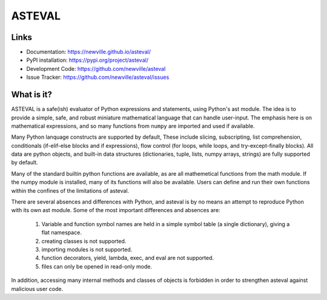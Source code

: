 ASTEVAL
=======

.. image:: https://github.com/newville/asteval/actions/workflows/ubuntu_numpy.yml/badge.svg
   :target: https://github.com/newville/asteval/actions/workflows/ubuntu_numpy.yml

.. image:: https://github.com/newville/asteval/actions/workflows/ubuntu_nonumpy.yml/badge.svg
   :target: https://github.com/newville/asteval/actions/workflows/ubuntu_nonumpy.yml

.. image:: https://github.com/newville/asteval/actions/workflows/macos_numpy.yml/badge.svg
   :target: https://github.com/newville/asteval/actions/workflows/macos_numpy.yml

.. image:: https://github.com/newville/asteval/actions/workflows/windows_numpy.yml/badge.svg
   :target: https://github.com/newville/asteval/actions/workflows/windows_numpy.yml

.. image:: https://codecov.io/gh/newville/asteval/branch/master/graph/badge.svg
   :target: https://codecov.io/gh/newville/asteval

.. image:: https://img.shields.io/pypi/v/asteval.svg
   :target: https://pypi.org/project/asteval

.. image:: https://img.shields.io/pypi/dm/asteval.svg
   :target: https://pypi.org/project/asteval

.. image:: https://img.shields.io/badge/docs-read-brightgreen
   :target: https://newville.github.io/asteval/

.. image:: https://zenodo.org/badge/4185/newville/asteval.svg
   :target: https://zenodo.org/badge/latestdoi/4185/newville/asteval



Links
-----

* Documentation: https://newville.github.io/asteval/
* PyPI installation: https://pypi.org/project/asteval/
* Development Code: https://github.com/newville/asteval
* Issue Tracker: https://github.com/newville/asteval/issues

What is it?
-----------

ASTEVAL is a safe(ish) evaluator of Python expressions and statements,
using Python's ast module.  The idea is to provide a simple, safe, and
robust miniature mathematical language that can handle user-input.  The
emphasis here is on mathematical expressions, and so many functions from
``numpy`` are imported and used if available.

Many Python lanquage constructs are supported by default, These include
slicing, subscripting, list comprehension, conditionals (if-elif-else
blocks and if expressions), flow control (for loops, while loops, and
try-except-finally blocks). All data are python objects, and built-in data
structures (dictionaries, tuple, lists, numpy arrays, strings) are fully
supported by default.

Many of the standard builtin python functions are available, as are all
mathemetical functions from the math module.  If the numpy module is
installed, many of its functions will also be available.  Users can define
and run their own functions within the confines of the limitations of
asteval.

There are several absences and differences with Python, and asteval is by
no means an attempt to reproduce Python with its own ast module.  Some of
the most important differences and absences are:

 1. Variable and function symbol names are held in a simple symbol
    table (a single dictionary), giving a flat namespace.
 2. creating classes is not supported.
 3. importing modules is not supported.
 4. function decorators, yield, lambda, exec, and eval are not supported.
 5. files can only be opened in read-only mode.

In addition, accessing many internal methods and classes of objects is
forbidden in order to strengthen asteval against malicious user code.
